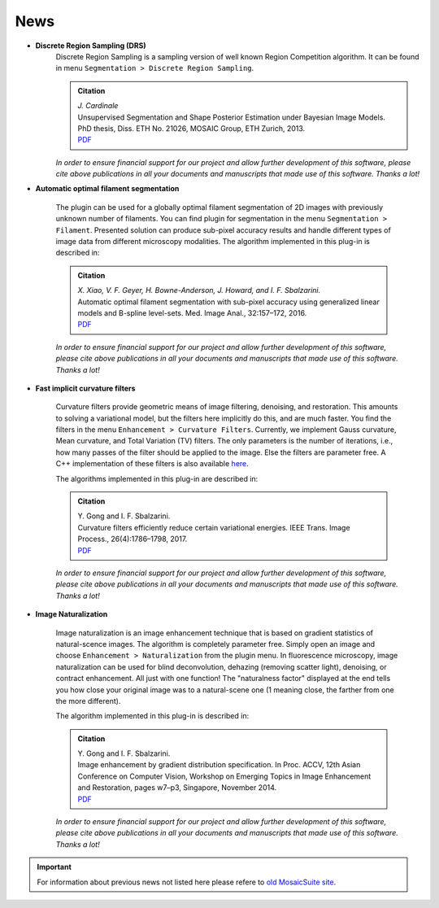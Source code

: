 ====
News
====

* **Discrete Region Sampling (DRS)**
    Discrete Region Sampling is a sampling version of well known Region Competition algorithm.
    It can be found in menu ``Segmentation > Discrete Region Sampling``.

    .. admonition:: Citation

        | *J. Cardinale*
        | Unsupervised Segmentation and Shape Posterior Estimation under Bayesian Image Models. PhD thesis, Diss. ETH No. 21026, MOSAIC Group, ETH Zurich, 2013.
        | `PDF <https://mosaic.mpi-cbg.de/docs/Cardinale2013.pdf>`__

    *In order to ensure financial support for our project and allow further development of
    this software, please cite above publications in all your documents and manuscripts that
    made use of this software. Thanks a lot!*

* **Automatic optimal filament segmentation**

    The plugin can be used for a globally optimal filament segmentation of 2D images with
    previously unknown number of filaments. You can find plugin for segmentation in the menu
    ``Segmentation > Filament``. Presented solution can produce sub-pixel accuracy results
    and handle different types of image data from different microscopy modalities.
    The algorithm implemented in this plug-in is described in:

    .. admonition:: Citation

        | *X. Xiao, V. F. Geyer, H. Bowne-Anderson, J. Howard, and I. F. Sbalzarini.*
        | Automatic optimal filament segmentation with sub-pixel accuracy using generalized linear models and B-spline level-sets. Med. Image Anal., 32:157–172, 2016.
        | `PDF <https://mosaic.mpi-cbg.de/docs/Xiao2016.pdf>`__

    *In order to ensure financial support for our project and allow further development of
    this software, please cite above publications in all your documents and manuscripts that
    made use of this software. Thanks a lot!*

* **Fast implicit curvature filters**

    Curvature filters provide geometric means of image filtering, denoising, and restoration.
    This amounts to solving a variational model, but the filters here implicitly do this, and
    are much faster. You find the filters in the menu ``Enhancement > Curvature Filters``.
    Currently, we implement Gauss curvature, Mean curvature, and Total Variation (TV) filters.
    The only parameters is the number of iterations, i.e., how many passes of the filter should
    be applied to the image. Else the filters are parameter free.
    A C++ implementation of these filters is also available `here <https://mosaic.mpi-cbg.de/?q=downloads/curvaturefilters>`__.

    The algorithms implemented in this plug-in are described in:

    .. admonition:: Citation

        | Y. Gong and I. F. Sbalzarini.
        | Curvature filters efficiently reduce certain variational energies. IEEE Trans. Image Process., 26(4):1786–1798, 2017.
        | `PDF <https://mosaic.mpi-cbg.de/docs/Gong2017.pdf>`__

    *In order to ensure financial support for our project and allow further development of
    this software, please cite above publications in all your documents and manuscripts that
    made use of this software. Thanks a lot!*

* **Image Naturalization**

    Image naturalization is an image enhancement technique that is based on gradient statistics
    of natural-scence images. The algorithm is completely parameter free. Simply open an image
    and choose ``Enhancement > Naturalization`` from the plugin menu. In fluorescence microscopy,
    image naturalization can be used for blind deconvolution, dehazing (removing scatter light),
    denoising, or contract enhancement. All just with one function! The "naturalness factor"
    displayed at the end tells you how close your original image was to a natural-scene one
    (1 meaning close, the farther from one the more different).

    The algorithm implemented in this plug-in is described in:

    .. admonition:: Citation

        | Y. Gong and I. F. Sbalzarini.
        | Image enhancement by gradient distribution specification. In Proc. ACCV, 12th Asian Conference on Computer Vision, Workshop on Emerging Topics in Image Enhancement and Restoration, pages w7–p3, Singapore, November 2014.
        | `PDF <https://mosaic.mpi-cbg.de/docs/Gong2014.pdf>`__

    *In order to ensure financial support for our project and allow further development of
    this software, please cite above publications in all your documents and manuscripts that
    made use of this software. Thanks a lot!*

.. important::

    For information about previous news not listed here please refere to `old MosaicSuite site <https://mosaic.mpi-cbg.de/?q=downloads/imageJ>`_.
